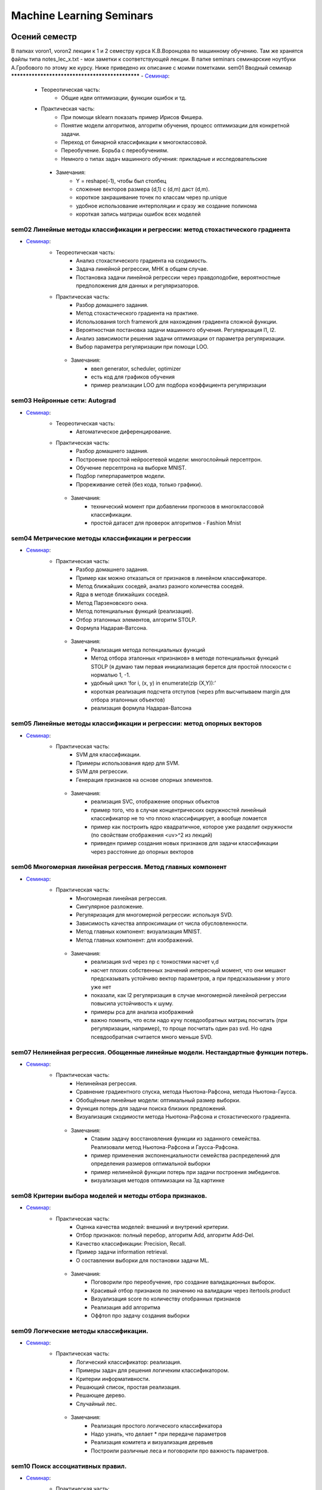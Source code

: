 #########################
Machine Learning Seminars
#########################

Осений семестр
==============
В папках voron1, voron2 лекции к 1 и 2 семестру курса К.В.Воронцова по машинному обучению. Там же хранятся файлы типа notes_lec_x.txt - мои заметки к соответствующей лекции.
В папке seminars семинарские ноутбуки А.Гробового по этому же курсу. Ниже приведено их описание с моими пометками.
sem01 Вводный семинар
************************************************
- `Семинар <https://github.com/andriygav/MachineLearningSeminars/blob/master/sem1/main.ipynb>`_:
    - Теореотическая часть:
        - Общие идеи оптимизации, функции ошибок и тд.
    - Практическая часть:
        - При помощи sklearn показать пример Ирисов Фишера.
        - Понятие модели алгоритмов, алгоритм обучения, процесс оптимизации для конкретной задачи.
        - Переход от бинарной классификации к многоклассовой.
        - Переобучение. Борьба с переобучениям.
        - Немного о типах задач машинного обучения: прикладные и исследовательские
     - Замечания:
        - Y = reshape(-1), чтобы был столбец
        - сложение векторов размера (d,1) с (d,m) даст (d,m).
        - короткое закрашивание точек по классам через np.unique
        - удобное использование интерполяции и сразу же создание полинома
        - короткая запись матрицы ошибок всех моделей

sem02 Линейные методы классификации и регрессии: метод стохастического градиента
*******************************************************************************
- `Семинар <https://github.com/andriygav/MachineLearningSeminars/blob/master/sem2/main.ipynb>`_:
    - Теореотическая часть:
        - Анализ стохастического градиента на сходимость.
        - Задача линейной регрессии, МНК в общем случае.
        - Постановка задачи линейной регрессии через правдоподобие, вероятностные предположения для данных и регуляризаторов.
    - Практическая часть:
        - Разбор домашнего задания.
        - Метод стохастического градиента на практике.
        - Использования torch framework для нахождения градиента сложной функции.
        - Вероятностная постановка задачи машинного обучения. Регуляризация l1, l2.
        - Анализ зависимости решения задачи оптимизации от параметра регуляризации.
        - Выбор параметра регуляризации при помощи LOO.
     - Замечания:
        - ввел generator, scheduler, optimizer
        - есть код для графиков обучения
        - пример реализации LOO для подбора коэффициента регуляризации

sem03 Нейронные сети: Autograd
*******************************************************************************
- `Семинар <https://github.com/andriygav/MachineLearningSeminars/blob/master/sem3/main.ipynb>`_:
    - Теореотическая часть:
        - Автоматическое диференцирование.
    - Практическая часть:
        - Разбор домашнего задания.
        - Построение простой нейросетевой модели: многослойный персептрон.
        - Обучение персептрона на выборке MNIST.
        - Подбор гиперпараметров модели.
        - Прореживание сетей (без кода, только графики).
     - Замечания:
        - технический момент при добавлении прогнозов в многоклассовой классификации.
        - простой датасет для проверок алгоритмов - Fashion Mnist

sem04 Метрические методы классификации и регрессии
*******************************************************************************
- `Семинар <https://github.com/andriygav/MachineLearningSeminars/blob/master/sem4/main.ipynb>`_:
    - Практическая часть:
        - Разбор домашнего задания.
        - Пример как можно отказаться от признаков в линейном классификаторе.
        - Метод ближайших соседей, анализ разного количества соседей.
        - Ядра в методе ближайших соседей.
        - Метод Парзеновского окна.
        - Метод потенциальных функций (реализация).
        - Отбор эталонных элементов, алгоритм STOLP.
        - Формула Надарая-Ватсона.
     - Замечания:
        - Реализация метода потенциальных функций 
        - Метод отбора эталонных «признаков» в методе потенциальных функций STOLP (я думаю там первая инициализация берется для простой плоскости с нормалью 1, -1.
        - удобный цикл ‘for i, (x, y) in enumerate(zip (X,Y)):’
        - короткая реализация подсчета отступов  (через pfm высчитываем margin для отбора эталонных объектов)
        - реализация формула Надарая-Ватсона    


sem05 Линейные методы классификации и регрессии: метод опорных векторов
*******************************************************************************
- `Семинар <https://github.com/andriygav/MachineLearningSeminars/blob/master/sem5/main.ipynb>`_:
    - Практическая часть:
        - SVM для классификации.
        - Примеры использования ядер для SVM.
        - SVM для регрессии.
        - Генерация признаков на основе опорных элементов.
     - Замечания:
        - реализация SVC, отображение опорных объектов
        - пример того, что в случае концентрических окружностей линейный классификатор не то что плохо классифицирует, а вообще ломается
        - пример как построить ядро квадратичное,  которое уже разделит окружности (по свойствам отображения <uv>^2 из лекций)
        - приведен пример создания новых признаков для задачи классификации через расстояние до опорных векторов    

    
sem06 Многомерная линейная регрессия. Метод главных компонент
*******************************************************************************
- `Семинар <https://github.com/andriygav/MachineLearningSeminars/blob/master/sem6/main.ipynb>`_:
    - Практическая часть:
        - Многомерная линейная регрессия.
        - Сингулярное разложение.
        - Регуляризация для многомерной регрессии: используя SVD.
        - Зависимость качества аппроксимации от числа обусловленности.
        - Метод главных компонент: визуализация MNIST.
        - Метод главных компонент: для изображений.
     - Замечания:
        - реализация svd через np с тонкостями насчет v,d
        - насчет плохих  собственных значений интересный момент, что они мешают предсказывать устойчиво вектор параметров, а при предсказывании у этого уже нет
        - показали, как l2 регуляризация в случае многомерной линейной регрессии повысила устойчивость к шуму.
        - примеры pca для анализа изображений
        - важно помнить, что если надо кучу псевдообратных матриц посчитать (при регуляризации, например), то проще  посчитать один раз svd. Но одна псевдообратная считается много меньше SVD.

sem07 Нелинейная регрессия. Обощенные линейные модели. Нестандартные функции потерь.
*******************************************************************************
- `Семинар <https://github.com/andriygav/MachineLearningSeminars/blob/master/sem7/main.ipynb>`_:
    - Практическая часть:
        - Нелинейная регрессия.
        - Сравнение градиентного спуска, метода Ньютона-Рафсона, метода Ньютона-Гаусса.
        - Обобщённые линейные модели: оптимальный размер выборки.
        - Функция потерь для задачи поиска близких предложений.
        - Визуализация сходимости метода Ньютона-Рафсона и стохастического градиента.
     - Замечания:
        - Ставим задачу восстановления функции из заданного семейства. Реализовали метод Ньютона-Рафсона и Гаусса-Рафсона.
        - пример применения экспоненциальности семейства распределений для определения размеров оптимальной выборки
        - пример нелинейной функции потерь при задачи построения эмбедингов.
        - визуализация методов оптимизации на 3д картинке     
    
sem08 Критерии выбора моделей и методы отбора признаков.
*******************************************************************************
- `Семинар <https://github.com/andriygav/MachineLearningSeminars/blob/master/sem8/main.ipynb>`_:
    - Практическая часть:
        - Оценка качества моделей: внешний и внутрений критерии.
        - Отбор признаков: полный перебор, алгоритм Add, алгоритм Add-Del.
        - Качество классификации: Precision, Recall.
        - Пример задачи information retrieval.
        - О составлении выборки для постановки задачи ML.
     - Замечания:
        - Поговорили про переобучение, про создание валидационных выборок.
        - Красивый отбор признаков по значению на валидации через itertools.product
        - Визуализация score по количеству отобранных признаков
        - Реализация add алгоритма 
        - Оффтоп про задачу создания выборки     


sem09 Логические методы классификации.
*******************************************************************************
- `Семинар <https://github.com/andriygav/MachineLearningSeminars/blob/master/sem9/main.ipynb>`_:
    - Практическая часть:
        - Логический классификатор: реализация.
        - Примеры задач для решения логичеким классификатором.
        - Критерии информативности.
        - Решающий список, простая реализация.
        - Решающее дерево.
        - Случайный лес.
     - Замечания:        
        - Реализация простого логического классификатора
        - Надо узнать, что делает * при передаче параметров
        - Реализация комитета и визуализация деревьев
        - Построили различные леса и поговорили про важность параметров.

sem10 Поиск ассоциативных правил.
*******************************************************************************
- `Семинар <https://github.com/andriygav/MachineLearningSeminars/blob/master/sem10/main.ipynb>`_:
    - Практическая часть:
        - Постановка задачи ассоциативных правил.
        - Синтетичекий пример.
        - Пример реальных данных из kaggle.
        - Алгоритм APriory.
        - Алгоритм FP-growth.
        - Обобщение для вещественных данных.
        - Обобщенные ассоциативные правила.
     - Замечания:        

    
sem11 Композиции классификаторов.
*******************************************************************************
- `Семинар <https://github.com/andriygav/MachineLearningSeminars/blob/master/sem11/main.ipynb>`_:
    - Практическая часть:
        - DummyEnsemble.
        - AdaBoost.
        - Градиентный бустинг, XGBoost.
        - Пример реальных данных из kaggle.
        - RandomForest.
        - Mixture Of Expert.
     - Замечания:        
        1) Реализация своего класса ансамблирования (для удобного использования в sklearn’e)
Важно иметь метод get_params, predict_proba
        - stratified kfold - выборки с сохранением % классов
Вспомнили, что в случайном лесе важно обеспечивать различность деревьев помимо бэггинга через выбор случайных подпространства
        - Идея смеси экспертов - вес модели зависит от некоторой уверенности в том, что объект принадлежит именно это модели (берется по факту выпуклая комбинация базовых решений функциями от х и каких-то параметров)
        - Фишка с ем алгоритмом

sem12 Композиции классификаторов (градиентный бустинг).
*******************************************************************************
- `Семинар <https://github.com/andriygav/MachineLearningSeminars/blob/master/sem12/main.ipynb>`_:
    - Практическая часть:
        - ComBoost.
        - Gradient Boosting.
        - XGBoost.
        - CatBoost.
     - Замечания:  
        - Реализация comboost на базе sklearn опять
        - Запустили xgbr, lightgbm, catboost     
- Домашнее задание:
    - Реализовать комитетный бустинг для задачи регрессии.
    
sem13 Байесовская теория классификации.
*******************************************************************************
- `Семинар <https://github.com/andriygav/MachineLearningSeminars/blob/master/sem13/main.ipynb>`_:
    - Практическая часть:
        - Принцип максимума правдоподобия: визуализация.
        - Востановление плотности по империческим данным.
        - LOO для ввыбора ширины окна.
        - Наивный байесовский классификатор.
     - Замечания:        
        - Код для смесей
sem14 Методы кластеризации и обучение на неразмеченных данных.
*******************************************************************************
- `Семинар <https://github.com/andriygav/MachineLearningSeminars/blob/master/sem14/main.ipynb>`_:
    - Практическая часть:
        - Задача кластеризации.
        - Примеры кластеров.
        - K-means.
        - DBSCAN.
        - Иерархическая кластеризация.
        - Частичное обучение.
        - Self-training, 1970.
        - Неразмеченные данные в глубоком обучении.
     - Замечания: 
        - Показали, что есть очень сильная зависимость от метрики
        - Запуск kmeans с отображением центров класетров     

Весений семестр
===============


sem15 Глубокие Нейронные Сети. Сверточные Нейросети и Рекуррентные сети.
*******************************************************************************
- `Семинар <https://github.com/andriygav/MachineLearningSeminars/blob/master/sem15/main.ipynb>`_:
    - Практическая часть:
        - Сверточные нейронные сети.
        - Отслеживание обучения при помощи tensorboard.
        - Рекурентные нейронные сети.
        - Использование предобученных моделей.
        - Интерпретируемость ответов нейросети.
     - Замечания:
        - разбитие обучения на обучение по батчу, эпохе и эпохам
        - код для подсчета ошибки через батчи и домножение (можно with_no_grad добавить)
        - вывод промежуточных изображений cnn я пропускаю
        - пояснение применения функции callback: она на основе торча логирует и ошибки, и результаты моделей, можно даже сохранять веса 
        - tensor board (так и не научился открывать его в браузере) 
        - показали реализацию dataloader’a для задач с текстами
        - set_postfix для tqdm, yield
        - в lstm важно передать в формате seq_len , batch_size, emd_dim
        - важно иметь optimizer при обучении декодера и энкодера сразу для всех параметров.
        - введение ignore_index для корректного подсчета ошибок при пополнении размера матча фиктивными элементами
        - загрузили resnet, построили для нее препроцессор
        - библиотека lime для выявления важных признаков.
        - реализация простой seq2seq архитектуры через lstm 
        - (С токенизацией и прочим я решил не заморачиваться. Как буду писать проект или задание - открою и посмотрю).     
        
sem16 Нейронные сети. Автокодировщик. Transfer Learning. Генеративно-Состязательные сети.
*******************************************************************************
- `Семинар <https://github.com/andriygav/MachineLearningSeminars/blob/master/sem16/main.ipynb>`_:
    - Практическая часть:
        - Автокодировщик.
        - Линейный автокодировщик.
        - Автокодировщик на основе CNN.
        - Вариационный автокодировщик.
        - Перенос обучения с предварительно обученой модели.
        - Генеративно состязательные сети.
     - Замечания:  
        - определение preprocessing’a данных через transforms.Compose
        - реализация encoder decoder линейная, сверточная. Интересен декодировщик с параметрами сверток
        - реализация вариационного ae через нормальное распределение. Важен трюк с репараметризацией и torch.clamp для обработки граничных значений 
        - импорт resnet18 для классификации собак и кошек
        - реализация gun для mnist.      
        
sem17 Векторное представления текстов.
*******************************************************************************
- `Семинар <https://github.com/andriygav/MachineLearningSeminars/blob/master/sem17/main.ipynb>`_:
    - Практическая часть:
        - Пример классификации твитов.
        - Зачем нужна векторизация?
        - Токенизация текстов.
        - Word2Vec (на основе модели FastText).
        - FastText модель (сжатая до emb-dim=10 для легковесности).
        - Задачи для unsupervise training моделей векторизации.
     - Замечания:        
        - векторное представление текстов на базе fasttext.
        - Повторяем эту штуку на базе lstm, используя как эмбеддинг предложения последние состояния (h,c)
        - попробовали этап embedding не обучать, а взять готовый из fasttext
        - задачи с дообучением Bert     

sem18 Attention is all you need. Трансформеры.
*******************************************************************************
- `Семинар <https://github.com/andriygav/MachineLearningSeminars/blob/master/sem18/main.ipynb>`_:
    - Практическая часть:
        - Модель внимания в рекуррентных нейронных сетях.
        - Трансформеры.
        - T2T переводчик.
        - BPE токенизация.
        - BERT.
        - LaBSE.
     - Замечания:          
        - Строит простейшие трансформеры на базе lstm.      
        
sem19 Тематическое моделирование.
*******************************************************************************
- `Семинар <https://github.com/andriygav/MachineLearningSeminars/blob/master/sem19/main.ipynb>`_:
    - Практическая часть:
        - Модель LDA.
        - Модель PLSA (bigartm).
     - Замечания: 
        - Пример регулярного выражения для токенизатора
        - И куча всяких моделей из artm     

sem20 Пояснение к домашнему заданию.
*******************************************************************************
- `Семинар <https://github.com/andriygav/MachineLearningSeminars/blob/master/sem20/main.ipynb>`_:
    - Практическая часть:
        - Задачи из ДЗ.
     - Замечания:           

sem21 Задача ранжирования.
*******************************************************************************
- `Семинар <https://github.com/andriygav/MachineLearningSeminars/blob/master/sem21/main.ipynb>`_:
    - Практическая часть:
        - Базовые понятие.
        - Пример задачи ранжирования.
        - Пример рекомендательной системы.
        - Обучение поисковика на базе pyserini.
     - Замечания:           
        
sem22 Рекомендательные системы.
*******************************************************************************
- `Семинар <https://github.com/andriygav/MachineLearningSeminars/blob/master/sem22/main.ipynb>`_:
    - Практическая часть:
        - Константная модель.
        - Кореляционная система.
        - SLIM.
        - SVD.
     - Замечания:           


sem23 Временные ряды.
*******************************************************************************
- `Семинар <https://github.com/andriygav/MachineLearningSeminars/blob/master/sem23/main.ipynb>`_:
    - Практическая часть:
        - Авторегрессионая модель.
        - Экспоненциальное сглаживание.
        - Кластерный анализ временных рядов.
     - Замечания:           
        - интересно, что в авторегрессионной модели если взять слишком большую длину интервала и в нее попадет какой-то период, то у нас появится мультиколлинеарность
        - экспоненциальное среднее не работает для предсказания на 4 недели вперед             
sem24 Онлайновое обучение.
*******************************************************************************
- `Семинар <https://github.com/andriygav/MachineLearningSeminars/blob/master/sem24/main.ipynb>`_:
    - Практическая часть:
     - Замечания:       
    
    
sem25 Обучение с подкреплением.
*******************************************************************************
- `Семинар <https://github.com/andriygav/MachineLearningSeminars/blob/master/sem25/main.ipynb>`_:
    - Практическая часть:
        - Стационарный многорукий бандин.
        - Нестационарный многорукий бандин.
        - Задача о заплыве.
     - Замечания:     
        - Реализовали простые стратегии для стационарной среды
        - Игра «плавать по реке» -  простейшая динамическая среда
     
        
sem26 Активное обучение.
*******************************************************************************
- `Семинар <https://github.com/andriygav/MachineLearningSeminars/blob/master/sem26/main.ipynb>`_:
    - Практическая часть:
        - Активное обучение со случайным добавляющим элементом.
        - Активное обучение с добавлением элемента с максимальной дисперсией.
     - Замечания:  
        - Реализация простейшего активного обучения на базе искусственных данных (синусоида)
        - Красивая визуализация сходимости регрессора в виде гифки.
        - Реализация активного обучения на основе максимальной дисперсии от гауссовского процесса.     
        
sem27 Заключительное занятие.
*******************************************************************************
- `Семинар <https://github.com/andriygav/MachineLearningSeminars/blob/master/sem27/main.ipynb>`_:
    - Теоретическая часть:
        - Разбор Posterior Sampling
     - Замечания:                
         - Подход с апостериорным распределением в задаче предсказания поведения среды. Там просто строится матрица дирихле для предсказания нового состояния и матрица гамма-нормальная для предсказания выигрыша. На их основе выбирается действие (путем семплирования), а затем в зависимости от результата по формулам для сопряженных распределений пересчитываются параметры.
